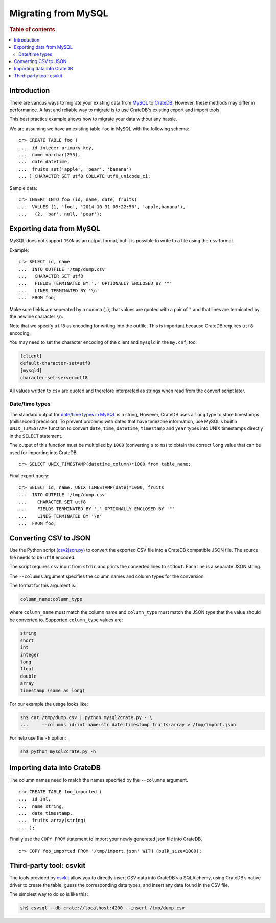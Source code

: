 .. highlight:: psql
.. _migrating_from_mysql:

====================
Migrating from MySQL
====================

.. rubric:: Table of contents

.. contents::
   :local:

Introduction
============

There are various ways to migrate your existing data from MySQL_ to CrateDB_.
However, these methods may differ in performance. A fast and reliable way to
migrate is to use CrateDB's existing export and import tools.

This best practice example shows how to migrate your data without any hassle.

We are assuming we have an existing table ``foo`` in MySQL with the following
schema::

  cr> CREATE TABLE foo (
  ...  id integer primary key,
  ...  name varchar(255),
  ...  date datetime,
  ...  fruits set('apple', 'pear', 'banana')
  ... ) CHARACTER SET utf8 COLLATE utf8_unicode_ci;

Sample data::

  cr> INSERT INTO foo (id, name, date, fruits)
  ...  VALUES (1, 'foo', '2014-10-31 09:22:56', 'apple,banana'),
  ...   (2, 'bar', null, 'pear');

Exporting data from MySQL
=========================

MySQL does not support ``JSON`` as an output format, but it is possible to
write to a file using the ``csv`` format.

Example::

  cr> SELECT id, name
  ...  INTO OUTFILE '/tmp/dump.csv'
  ...   CHARACTER SET utf8
  ...   FIELDS TERMINATED BY ',' OPTIONALLY ENCLOSED BY '"'
  ...   LINES TERMINATED BY '\n'
  ...  FROM foo;

Make sure fields are seperated by a comma (``,``), that values are quoted with
a pair of ``"`` and that lines are terminated by the newline character ``\n``.

Note that we specify ``utf8`` as encoding for writing into the outfile. This is
important because CrateDB requires ``utf8`` encoding.

You may need to set the character encoding of the client and ``mysqld`` in the
``my.cnf``, too:

.. code-block:: ini

  [client]
  default-character-set=utf8
  [mysqld]
  character-set-server=utf8

All values written to ``csv`` are quoted and therefore interpreted as strings
when read from the convert script later.

Date/time types
---------------

The standard output for `date/time types in MySQL
<http://dev.mysql.com/doc/refman/5.0/en/date-and-time-types.html>`_ is a
string, However, CrateDB uses a ``long`` type to store timestamps (millisecond
precision). To prevent problems with dates that have timezone information, use
MySQL's builtin ``UNIX_TIMESTAMP`` function to convert ``date``, ``time``,
``datetime``, ``timestamp`` and ``year`` types into UNIX timestamps directly in
the ``SELECT`` statement.

The output of this function must be multiplied by ``1000`` (converting ``s`` to
``ms``) to obtain the correct ``long`` value that can be used for importing
into CrateDB.

::

  cr> SELECT UNIX_TIMESTAMP(datetime_column)*1000 from table_name;

Final export query::

  cr> SELECT id, name, UNIX_TIMESTAMP(date)*1000, fruits
  ...  INTO OUTFILE '/tmp/dump.csv'
  ...    CHARACTER SET utf8
  ...    FIELDS TERMINATED BY ',' OPTIONALLY ENCLOSED BY '"'
  ...    LINES TERMINATED BY '\n'
  ...  FROM foo;

Converting CSV to JSON
======================

Use the Python script (`csv2json.py`_) to convert the exported CSV file into a
CrateDB compatible JSON file. The source file needs to be ``utf8`` encoded.

The script requires ``csv`` input from ``stdin`` and prints the converted lines
to ``stdout``. Each line is a separate JSON string.

The ``--columns`` argument specifies the column names and column types for the
conversion.

The format for this argument is:

.. code-block:: sh

  column_name:column_type

where ``column_name`` must match the column name and ``column_type`` must match
the JSON type that the value should be converted to. Supported ``column_type``
values are:

.. code-block:: sh

  string
  short
  int
  integer
  long
  float
  double
  array
  timestamp (same as long)

For our example the usage looks like:

.. code-block:: sh

  sh$ cat /tmp/dump.csv | python mysql2crate.py - \
  ...     --columns id:int name:str date:timestamp fruits:array > /tmp/import.json

For help use the ``-h`` option:

.. code-block:: sh

  sh$ python mysql2crate.py -h

Importing data into CrateDB
===========================

The column names need to match the names specified by the ``--columns``
argument.

::

  cr> CREATE TABLE foo_imported (
  ...  id int,
  ...  name string,
  ...  date timestamp,
  ...  fruits array(string)
  ... );

Finally use the ``COPY FROM`` statement to import your newly generated json
file into CrateDB.

::

  cr> COPY foo_imported FROM '/tmp/import.json' WITH (bulk_size=1000);

.. SEEALSO::

   Read :ref:`efficient_data_import` for more information how to import huge
   datasets into CrateDB.

Third-party tool: csvkit
========================

The tools provided by `csvkit`_ allow you to directly insert CSV data into
CrateDB via SQLAlchemy, using CrateDB’s native driver to create the table,
guess the corresponding data types, and insert any data found in the CSV file.

The simplest way to do so is like this:

.. code-block:: sh

  sh$ csvsql --db crate://localhost:4200 --insert /tmp/dump.csv

.. SEEALSO::

  See also the documentation of `csvsql`_. To use the SQLAlchemy driver of
  CrateDB, the latest version of the `CrateDB Python package`_ is required.

.. _`MySQL`: http://mysql.com
.. _`CrateDB`: https://crate.io
.. _`csv2json.py`: https://github.com/crate/crate-utils/tree/master/migrations/mysql
.. _`csvkit`: https://csvkit.readthedocs.io/en/540/index.html
.. _`csvsql`: https://csvkit.readthedocs.io/en/540/scripts/csvsql.html
.. _`CrateDB Python package`: https://pypi.python.org/pypi/crate
